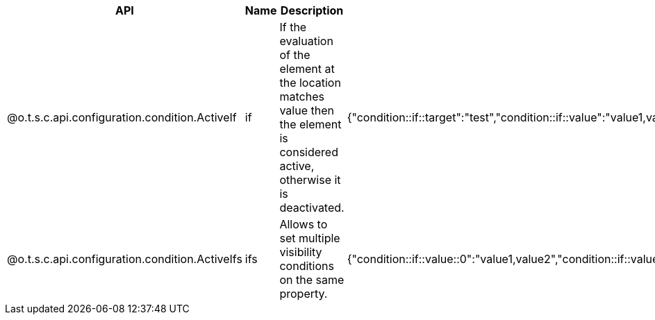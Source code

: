
[role="table-striped table-hover table-ordered",options="header,autowidth"]
|====
|API|Name|Description|Metadata Sample
|@o.t.s.c.api.configuration.condition.ActiveIf|if|If the evaluation of the element at the location matches value then the element is considered active, otherwise it is deactivated.|{"condition::if::target":"test","condition::if::value":"value1,value2"}
|@o.t.s.c.api.configuration.condition.ActiveIfs|ifs|Allows to set multiple visibility conditions on the same property.|{"condition::if::value::0":"value1,value2","condition::if::value::1":"SELECTED","condition::if::target::0":"sibling1","condition::if::target::1":"../../other"}
|====

